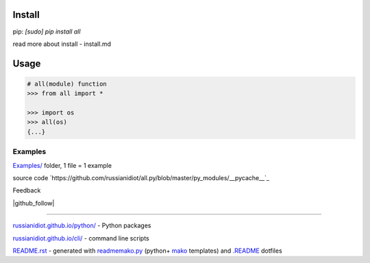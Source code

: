 .. image:: https://img.shields.io/badge/language-python-blue.svg?style=plastic

.. image:: https://img.shields.io/pypi/pyversions/all.svg
   :target: https://pypi.python.org/pypi/all

.. image:: https://img.shields.io/codacy/1877ec57eff844eb85872798fb8428c2.svg
   :target: https://www.codacy.com/app/russianidiot-github/all-py/dashboard

.. image:: https://img.shields.io/codeclimate/github/russianidiot/all.py.svg
   :target: https://codeclimate.com/github/russianidiot/all.py

.. image:: https://landscape.io/github/russianidiot/all.py/master/landscape.svg?style=flat
   :target: https://landscape.io/github/russianidiot/all.py/master
   :alt: Code Health

.. image:: https://img.shields.io/codeship/144919.svg
   :target: https://codeship.com/projects/144919

Install
```````

pip: `[sudo] pip install all`

read more about install - install.md

Usage
`````

.. code:: python
	
	# all(module) function
	>>> from all import *
	
	>>> import os
	>>> all(os)
	{...}
	

Examples
~~~~~~~~

`Examples/`_ folder, 1 file = 1 example

.. _Examples/: https://github.com/russianidiot/all.py/tree/master/Examples

source code `https://github.com/russianidiot/all.py/blob/master/py_modules/__pycache__`_

.. _https://github.com/russianidiot/all.py/blob/master/py_modules/__pycache__/: https://github.com/russianidiot/all.py/blob/master/py_modules/__pycache__

Feedback

|github_issues|

.. |github_issues| image:: https://img.shields.io/github/issues/russianidiot/all.py.svg
	:target: https://github.com/russianidiot/all.py/issues

|gitter|

.. |gitter| image:: https://badges.gitter.im/russianidiot/all.py.svg
	:target: https://gitter.im/russianidiot/all.py

|github_follow|

.. |github_follow| https://img.shields.io/github/followers/russianidiot.svg?style=social&label=Follow
	:target: https://github.com/russianidiot

----

`russianidiot.github.io/python/`_  - Python packages

.. _russianidiot.github.io/python/: http://russianidiot.github.io/python/

`russianidiot.github.io/cli/`_  - command line scripts

.. _russianidiot.github.io/cli/: http://russianidiot.github.io/cli/

`README.rst`_  - generated with `readmemako.py`_ (python+ `mako`_ templates) and `.README`_ dotfiles

.. _README.rst: https://github.com/russianidiot/all.py/blob/master/README.rst
.. _readmemako.py: http://github.com/russianidiot/readmemako.py/
.. _mako: http://www.makotemplates.org/
.. _.README: https://github.com/russianidiot-dotfiles/.README
